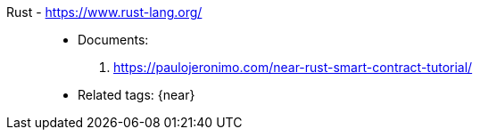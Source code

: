 [#rust]#Rust# - https://www.rust-lang.org/::
* Documents:
. https://paulojeronimo.com/near-rust-smart-contract-tutorial/
* Related tags: {near}
